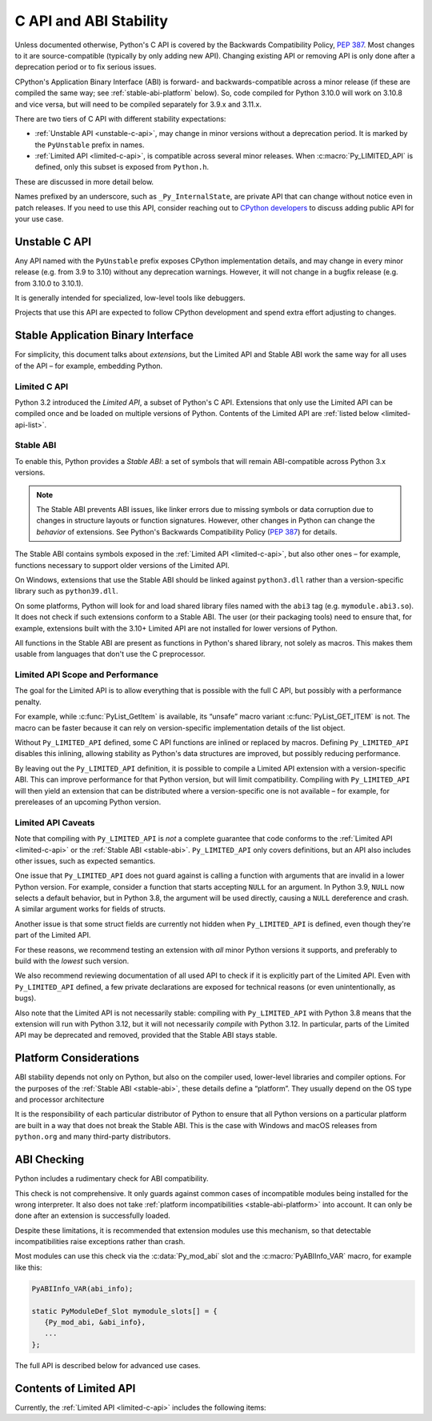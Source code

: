 .. highlight:: c

.. _stable:

***********************
C API and ABI Stability
***********************

Unless documented otherwise, Python's C API is covered by the Backwards
Compatibility Policy, :pep:`387`.
Most changes to it are source-compatible (typically by only adding new API).
Changing existing API or removing API is only done after a deprecation period
or to fix serious issues.

CPython's Application Binary Interface (ABI) is forward- and
backwards-compatible across a minor release (if these are compiled the same
way; see :ref:`stable-abi-platform` below).
So, code compiled for Python 3.10.0 will work on 3.10.8 and vice versa,
but will need to be compiled separately for 3.9.x and 3.11.x.

There are two tiers of C API with different stability expectations:

- :ref:`Unstable API <unstable-c-api>`, may change in minor versions without
  a deprecation period. It is marked by the ``PyUnstable`` prefix in names.
- :ref:`Limited API <limited-c-api>`, is compatible across several minor releases.
  When :c:macro:`Py_LIMITED_API` is defined, only this subset is exposed
  from ``Python.h``.

These are discussed in more detail below.

Names prefixed by an underscore, such as ``_Py_InternalState``,
are private API that can change without notice even in patch releases.
If you need to use this API, consider reaching out to
`CPython developers <https://discuss.python.org/c/core-dev/c-api/30>`_
to discuss adding public API for your use case.

.. _unstable-c-api:

Unstable C API
==============

.. index:: single: PyUnstable

Any API named with the ``PyUnstable`` prefix exposes CPython implementation
details, and may change in every minor release (e.g. from 3.9 to 3.10) without
any deprecation warnings.
However, it will not change in a bugfix release (e.g. from 3.10.0 to 3.10.1).

It is generally intended for specialized, low-level tools like debuggers.

Projects that use this API are expected to follow
CPython development and spend extra effort adjusting to changes.

.. _stable-application-binary-interface:

Stable Application Binary Interface
===================================

For simplicity, this document talks about *extensions*, but the Limited API
and Stable ABI work the same way for all uses of the API – for example,
embedding Python.

.. _limited-c-api:

Limited C API
-------------

Python 3.2 introduced the *Limited API*, a subset of Python's C API.
Extensions that only use the Limited API can be
compiled once and be loaded on multiple versions of Python.
Contents of the Limited API are :ref:`listed below <limited-api-list>`.

.. c:macro:: Py_LIMITED_API

   Define this macro before including ``Python.h`` to opt in to only use
   the Limited API, and to select the Limited API version.

   Define ``Py_LIMITED_API`` to the value of :c:macro:`PY_VERSION_HEX`
   corresponding to the lowest Python version your extension supports.
   The extension will be ABI-compatible with all Python 3 releases
   from the specified one onward, and can use Limited API introduced up to that
   version.

   Rather than using the ``PY_VERSION_HEX`` macro directly, hardcode a minimum
   minor version (e.g. ``0x030A0000`` for Python 3.10) for stability when
   compiling with future Python versions.

   You can also define ``Py_LIMITED_API`` to ``3``. This works the same as
   ``0x03020000`` (Python 3.2, the version that introduced Limited API).


.. _stable-abi:

Stable ABI
----------

To enable this, Python provides a *Stable ABI*: a set of symbols that will
remain ABI-compatible across Python 3.x versions.

.. note::

   The Stable ABI prevents ABI issues, like linker errors due to missing
   symbols or data corruption due to changes in structure layouts or function
   signatures.
   However, other changes in Python can change the *behavior* of extensions.
   See Python's Backwards Compatibility Policy (:pep:`387`) for details.

The Stable ABI contains symbols exposed in the :ref:`Limited API
<limited-c-api>`, but also other ones – for example, functions necessary to
support older versions of the Limited API.

On Windows, extensions that use the Stable ABI should be linked against
``python3.dll`` rather than a version-specific library such as
``python39.dll``.

On some platforms, Python will look for and load shared library files named
with the ``abi3`` tag (e.g. ``mymodule.abi3.so``).
It does not check if such extensions conform to a Stable ABI.
The user (or their packaging tools) need to ensure that, for example,
extensions built with the 3.10+ Limited API are not installed for lower
versions of Python.

All functions in the Stable ABI are present as functions in Python's shared
library, not solely as macros. This makes them usable from languages that don't
use the C preprocessor.


Limited API Scope and Performance
---------------------------------

The goal for the Limited API is to allow everything that is possible with the
full C API, but possibly with a performance penalty.

For example, while :c:func:`PyList_GetItem` is available, its “unsafe” macro
variant :c:func:`PyList_GET_ITEM` is not.
The macro can be faster because it can rely on version-specific implementation
details of the list object.

Without ``Py_LIMITED_API`` defined, some C API functions are inlined or
replaced by macros.
Defining ``Py_LIMITED_API`` disables this inlining, allowing stability as
Python's data structures are improved, but possibly reducing performance.

By leaving out the ``Py_LIMITED_API`` definition, it is possible to compile
a Limited API extension with a version-specific ABI. This can improve
performance for that Python version, but will limit compatibility.
Compiling with ``Py_LIMITED_API`` will then yield an extension that can be
distributed where a version-specific one is not available – for example,
for prereleases of an upcoming Python version.


Limited API Caveats
-------------------

Note that compiling with ``Py_LIMITED_API`` is *not* a complete guarantee that
code conforms to the :ref:`Limited API <limited-c-api>` or the :ref:`Stable ABI
<stable-abi>`. ``Py_LIMITED_API`` only covers definitions, but an API also
includes other issues, such as expected semantics.

One issue that ``Py_LIMITED_API`` does not guard against is calling a function
with arguments that are invalid in a lower Python version.
For example, consider a function that starts accepting ``NULL`` for an
argument. In Python 3.9, ``NULL`` now selects a default behavior, but in
Python 3.8, the argument will be used directly, causing a ``NULL`` dereference
and crash. A similar argument works for fields of structs.

Another issue is that some struct fields are currently not hidden when
``Py_LIMITED_API`` is defined, even though they're part of the Limited API.

For these reasons, we recommend testing an extension with *all* minor Python
versions it supports, and preferably to build with the *lowest* such version.

We also recommend reviewing documentation of all used API to check
if it is explicitly part of the Limited API. Even with ``Py_LIMITED_API``
defined, a few private declarations are exposed for technical reasons (or
even unintentionally, as bugs).

Also note that the Limited API is not necessarily stable: compiling with
``Py_LIMITED_API`` with Python 3.8 means that the extension will
run with Python 3.12, but it will not necessarily *compile* with Python 3.12.
In particular, parts of the Limited API may be deprecated and removed,
provided that the Stable ABI stays stable.


.. _stable-abi-platform:

Platform Considerations
=======================

ABI stability depends not only on Python, but also on the compiler used,
lower-level libraries and compiler options. For the purposes of
the :ref:`Stable ABI <stable-abi>`, these details define a “platform”. They
usually depend on the OS type and processor architecture

It is the responsibility of each particular distributor of Python
to ensure that all Python versions on a particular platform are built
in a way that does not break the Stable ABI.
This is the case with Windows and macOS releases from ``python.org`` and many
third-party distributors.


ABI Checking
============

.. versionadded:: next

Python includes a rudimentary check for ABI compatibility.

This check is not comprehensive.
It only guards against common cases of incompatible modules being
installed for the wrong interpreter.
It also does not take :ref:`platform incompatibilities <stable-abi-platform>`
into account.
It can only be done after an extension is successfully loaded.

Despite these limitations, it is recommended that extension modules use this
mechanism, so that detectable incompatibilities raise exceptions rather than
crash.

Most modules can use this check via the :c:data:`Py_mod_abi`
slot and the :c:macro:`PyABIInfo_VAR` macro, for example like this:

.. code-block:: c

   PyABIInfo_VAR(abi_info);

   static PyModuleDef_Slot mymodule_slots[] = {
      {Py_mod_abi, &abi_info},
      ...
   };


The full API is described below for advanced use cases.

.. c:function:: int PyABIInfo_Check(PyABIInfo *info, const char *module_name)

   Verify that the given *info* is compatible with the currently running
   interpreter.

   Return 0 on success. On failure, raise an exception and return -1.

   If the ABI is incompatible, the raised exception will be :py:exc:`ImportError`.

   The *module_name* argument can be ``NULL``, or point to a NUL-terminated
   UTF-8-encoded string used for error messages.

   Note that if *info* describes the ABI that the current code uses (as defined
   by :c:macro:`PyABIInfo_VAR`, for example), using any other Python C API
   may lead to crashes.
   In particular, it is not safe to examine the raised exception.

   .. versionadded:: next

.. c:macro:: PyABIInfo_VAR(NAME)

   Define a static :c:struct:`PyABIInfo` variable with the given *NAME* that
   describes the ABI that the current code will use.
   This macro expands to:

   .. code-block:: c

      static PyABIInfo NAME = {
          1, 0,
          PyABIInfo_DEFAULT_FLAGS,
          PY_VERSION_HEX,
          PyABIInfo_DEFAULT_ABI_VERSION
      }

   .. versionadded:: next

.. c:type:: PyABIInfo

   .. c:member:: uint8_t abiinfo_major_version

      The major version of :c:struct:`PyABIInfo`. Can be set to:

      * ``0`` to skip all checking, or
      * ``1`` to specify this version of :c:struct:`!PyABIInfo`.

   .. c:member:: uint8_t abiinfo_minor_version

      The major version of :c:struct:`PyABIInfo`.
      Must be set to ``0``; larger values are reserved for backwards-compatible
      future versions of :c:struct:`!PyABIInfo`.

   .. c:member:: uint16_t flags

      .. c:namespace:: NULL

      This field is usually set to the following macro:

      .. c:macro:: PyABIInfo_DEFAULT_FLAGS

         Default flags, based on current values of macros such as
         :c:macro:`Py_LIMITED_API` and :c:macro:`Py_GIL_DISABLED`.

      Alternately, the field can be set to to the following flags, combined
      by bitwise OR.
      Unused bits must be set to zero.

      ABI variant -- one of:

         .. c:macro:: PyABIInfo_STABLE

            Specifies that the stable ABI is used.

         .. c:macro:: PyABIInfo_INTERNAL

            Specifies ABI specific to a particular build of CPython.
            Internal use only.

      Free-threading compatibility -- one of:

         .. c:macro:: PyABIInfo_FREETHREADED

            Specifies ABI compatible with free-threading builds of CPython.
            (That is, ones compiled with :option:`--disable-gil`; with ``t``
            in :py:data:`sys.abiflags`)

         .. c:macro:: PyABIInfo_GIL

            Specifies ABI compatible with non-free-threading builds of CPython
            (ones compiled *without* :option:`--disable-gil`).

   .. c:member:: uint32_t build_version

      The version of the Python headers used to build the code, in the format
      used by :c:macro:`PY_VERSION_HEX`.

      This can be set to ``0`` to skip any checks related to this field.
      This option is meant mainly for projects that do not use the CPython
      headers directly, and do not emulate a specific version of them.

   .. c:member:: uint32_t abi_version

      The ABI version.

      For the Stable ABI, this field should be the value of
      :c:macro:`Py_LIMITED_API`
      (except if :c:macro:`Py_LIMITED_API` is ``3``; use
      :c:expr:`Py_PACK_VERSION(3, 2)` in that case).

      Otherwise, it should be set to :c:macro:`PY_VERSION_HEX`.

      It can also be set to ``0`` to skip any checks related to this field.

      .. c:namespace:: NULL

      .. c:macro:: PyABIInfo_DEFAULT_ABI_VERSION

         The value that should be used for this field, based on current
         values of macros such as :c:macro:`Py_LIMITED_API`,
         :c:macro:`PY_VERSION_HEX` and :c:macro:`Py_GIL_DISABLED`.

   .. versionadded:: next


.. _limited-api-list:

Contents of Limited API
=======================


Currently, the :ref:`Limited API <limited-c-api>` includes the following items:

.. limited-api-list::

